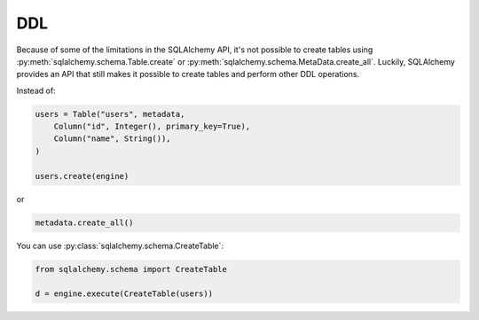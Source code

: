 DDL
===

Because of some of the limitations in the SQLAlchemy API, it's not possible to
create tables using :py:meth:`sqlalchemy.schema.Table.create` or
:py:meth:`sqlalchemy.schema.MetaData.create_all`. Luckily, SQLAlchemy provides
an API that still makes it possible to create tables and perform other DDL
operations.

Instead of:

.. code-block:: python

    users = Table("users", metadata,
        Column("id", Integer(), primary_key=True),
        Column("name", String()),
    )

    users.create(engine)

or

.. code-block:: python

    metadata.create_all()

You can use :py:class:`sqlalchemy.schema.CreateTable`:

.. code-block:: python

    from sqlalchemy.schema import CreateTable

    d = engine.execute(CreateTable(users))
